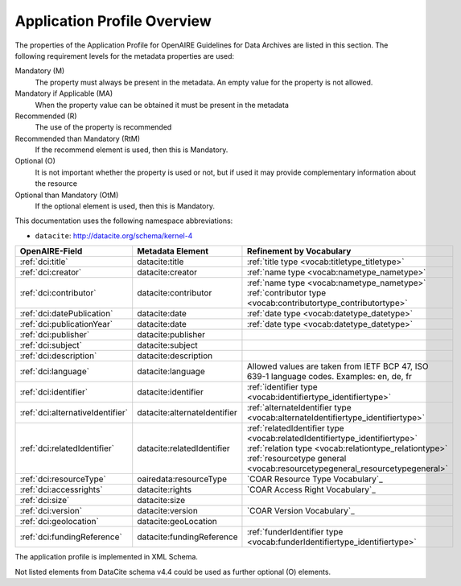 Application Profile Overview
----------------------------

The properties of the Application Profile for OpenAIRE Guidelines for Data Archives are listed in this section. The following requirement levels for the metadata properties are used:

Mandatory (M)
  The property must always be present in the metadata. An empty value for the property is not allowed.

Mandatory if Applicable (MA)
  When the property value can be obtained it must be present in the metadata

Recommended (R)
  The use of the property is recommended
  
Recommended than Mandatory (RtM)
  If the recommend element is used, then this is Mandatory.

Optional (O)
  It is not important whether the property is used or not, but if used it may provide complementary information about the resource

Optional than Mandatory (OtM)
  If the optional element is used, then this is Mandatory.

This documentation uses the following namespace abbreviations:

* ``datacite``: http://datacite.org/schema/kernel-4


======================================== ============================= ========================================================================================
OpenAIRE-Field                           Metadata Element              Refinement by Vocabulary
======================================== ============================= ========================================================================================
:ref:`dci:title`                         datacite:title           	:ref:`title type <vocab:titletype_titletype>`
:ref:`dci:creator`                       datacite:creator         	:ref:`name type <vocab:nametype_nametype>`
:ref:`dci:contributor`                   datacite:contributor          | :ref:`name type <vocab:nametype_nametype>`
                                                                       | :ref:`contributor type <vocab:contributortype_contributortype>`
:ref:`dci:datePublication`	         datacite:date                 :ref:`date type <vocab:datetype_datetype>`
:ref:`dci:publicationYear`	         datacite:date                 :ref:`date type <vocab:datetype_datetype>`
:ref:`dci:publisher`                     datacite:publisher
:ref:`dci:subject`                       datacite:subject         	
:ref:`dci:description`                   datacite:description
:ref:`dci:language`			  datacite:language		Allowed values are taken from IETF BCP 47, ISO 639-1 language codes. Examples: en, de, fr
:ref:`dci:identifier`                    datacite:identifier           :ref:`identifier type <vocab:identifiertype_identifiertype>`
:ref:`dci:alternativeIdentifier`         datacite:alternateIdentifier  :ref:`alternateIdentifier type <vocab:alternateIdentifiertype_identifiertype>`
:ref:`dci:relatedIdentifier`             datacite:relatedIdentifier    | :ref:`relatedIdentifier type <vocab:relatedIdentifiertype_identifiertype>`
                                                                       | :ref:`relation type <vocab:relationtype_relationtype>`
                                                                       | :ref:`resourcetype general <vocab:resourcetypegeneral_resourcetypegeneral>`
:ref:`dci:resourceType`                  oairedata:resourceType         `COAR Resource Type Vocabulary`_
:ref:`dci:accessrights`                  datacite:rights               `COAR Access Right Vocabulary`_
:ref:`dci:size`                          datacite:size
:ref:`dci:version`                       datacite:version              `COAR Version Vocabulary`_ 
:ref:`dci:geolocation`                   datacite:geoLocation
:ref:`dci:fundingReference`              datacite:fundingReference     :ref:`funderIdentifier type <vocab:funderIdentifiertype_identifiertype>`
======================================== ============================= ========================================================================================

The application profile is implemented in XML Schema.

Not listed elements from DataCite schema v4.4 could be used as further optional (O) elements.

